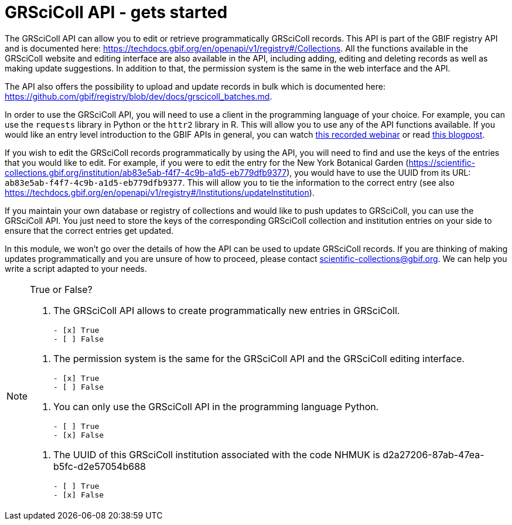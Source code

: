 = GRSciColl API - gets started


The GRSciColl API can allow you to edit or retrieve programmatically GRSciColl records. This API is part of the GBIF registry API and is documented here: https://techdocs.gbif.org/en/openapi/v1/registry#/Collections. All the functions available in the GRSciColl website and editing interface are also available in the API, including adding, editing and deleting records as well as making update suggestions. In addition to that, the permission system is the same in the web interface and the API.

The API also offers the possibility to upload and update records in bulk which is documented here: https://github.com/gbif/registry/blob/dev/docs/grscicoll_batches.md.

In order to use the GRSciColl API, you will need to use a client in the programming language of your choice. For example, you can use the `requests` library in Python or the `httr2` library in R. This will allow you to use any of the API functions available.
If you would like an entry level introduction to the GBIF APIs in general, you can watch https://www.gbif.org/composition/4TlmnRvvPs2RxrPvLH6mOa/data-use-club-practical-session-3-recording-and-resources[this recorded webinar] or read https://data-blog.gbif.org/post/gbif-api-beginners-guide/[this blogpost].

If you wish to edit the GRSciColl records programmatically by using the API, you will need to find and use the keys of the entries that you would like to edit.
For example, if you were to edit the entry for the New York Botanical Garden (https://scientific-collections.gbif.org/institution/ab83e5ab-f4f7-4c9b-a1d5-eb779dfb9377), you would have to use the UUID from its URL: `ab83e5ab-f4f7-4c9b-a1d5-eb779dfb9377`. This will allow you to tie the information to the correct entry (see also https://techdocs.gbif.org/en/openapi/v1/registry#/Institutions/updateInstitution).

If you maintain your own database or registry of collections and would like to push updates to GRSciColl, you can use the GRSciColl API. You just need to store the keys of the corresponding GRSciColl collection and institution entries on your side to ensure that the correct entries get updated.

In this module, we won’t go over the details of how the API can be used to update GRSciColl records. If you are thinking of making updates programmatically and you are unsure of how to proceed, please contact scientific-collections@gbif.org. We can help you write a script adapted to your needs.

[NOTE.quiz]
====
True or False?
****
// Question 1
. The GRSciColl API allows to create programmatically new entries in GRSciColl.
+
[question, mc]
....

- [x] True
- [ ] False
....

// Question 2
. The permission system is the same for the GRSciColl API and the GRSciColl editing interface.
+
[question, mc]
....

- [x] True
- [ ] False
....

// Question 3
. You can only use the GRSciColl API in the programming language Python.
+
[question, mc]
....

- [ ] True
- [x] False
....

// Question 4
. The UUID of this GRSciColl institution associated with the code NHMUK is d2a27206-87ab-47ea-b5fc-d2e57054b688
+
[question, mc]
....

- [ ] True
- [x] False
....
****
====
